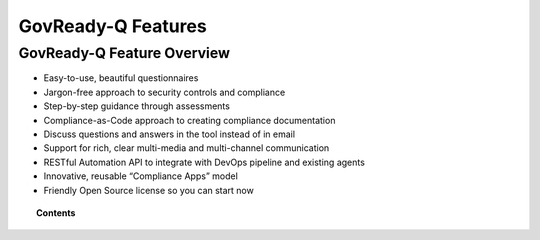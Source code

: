 .. Copyright (C) 2020 GovReady PBC

.. _govready-q-features:

GovReady-Q Features
===================

.. meta::
  :description: TKTK - section description goes here.

GovReady-Q Feature Overview
---------------------------

-  Easy-to-use, beautiful questionnaires
-  Jargon-free approach to security controls and compliance
-  Step-by-step guidance through assessments
-  Compliance-as-Code approach to creating compliance documentation
-  Discuss questions and answers in the tool instead of in email
-  Support for rich, clear multi-media and multi-channel communication
-  RESTful Automation API to integrate with DevOps pipeline and existing
   agents
-  Innovative, reusable “Compliance Apps” model
-  Friendly Open Source license so you can start now

.. topic:: Contents

    .. toctree::
        :maxdepth: 0

